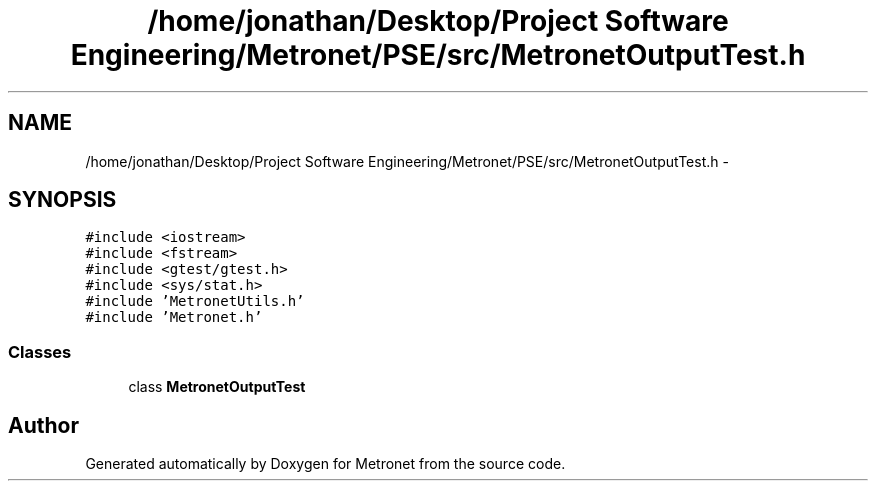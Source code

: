 .TH "/home/jonathan/Desktop/Project Software Engineering/Metronet/PSE/src/MetronetOutputTest.h" 3 "Thu Mar 16 2017" "Metronet" \" -*- nroff -*-
.ad l
.nh
.SH NAME
/home/jonathan/Desktop/Project Software Engineering/Metronet/PSE/src/MetronetOutputTest.h \- 
.SH SYNOPSIS
.br
.PP
\fC#include <iostream>\fP
.br
\fC#include <fstream>\fP
.br
\fC#include <gtest/gtest\&.h>\fP
.br
\fC#include <sys/stat\&.h>\fP
.br
\fC#include 'MetronetUtils\&.h'\fP
.br
\fC#include 'Metronet\&.h'\fP
.br

.SS "Classes"

.in +1c
.ti -1c
.RI "class \fBMetronetOutputTest\fP"
.br
.in -1c
.SH "Author"
.PP 
Generated automatically by Doxygen for Metronet from the source code\&.
